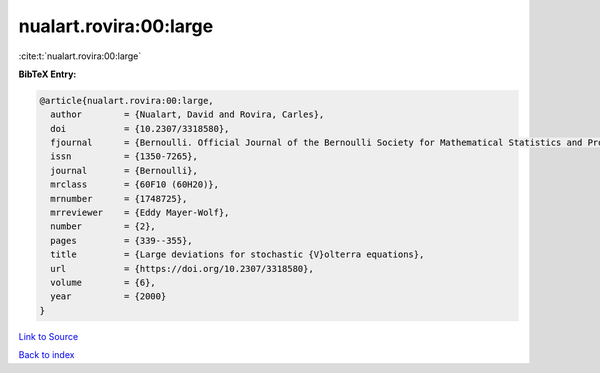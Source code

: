 nualart.rovira:00:large
=======================

:cite:t:`nualart.rovira:00:large`

**BibTeX Entry:**

.. code-block:: bibtex

   @article{nualart.rovira:00:large,
     author        = {Nualart, David and Rovira, Carles},
     doi           = {10.2307/3318580},
     fjournal      = {Bernoulli. Official Journal of the Bernoulli Society for Mathematical Statistics and Probability},
     issn          = {1350-7265},
     journal       = {Bernoulli},
     mrclass       = {60F10 (60H20)},
     mrnumber      = {1748725},
     mrreviewer    = {Eddy Mayer-Wolf},
     number        = {2},
     pages         = {339--355},
     title         = {Large deviations for stochastic {V}olterra equations},
     url           = {https://doi.org/10.2307/3318580},
     volume        = {6},
     year          = {2000}
   }

`Link to Source <https://doi.org/10.2307/3318580},>`_


`Back to index <../By-Cite-Keys.html>`_
